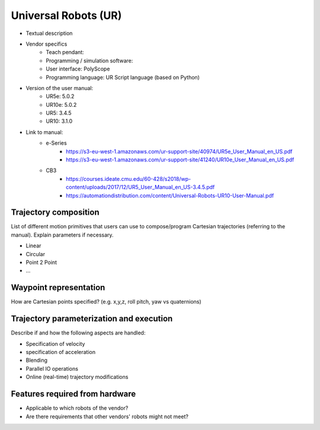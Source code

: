 Universal Robots (UR)
=====================
* Textual description
* Vendor specifics 
   * Teach pendant: 
   * Programming / simulation software:
   * User interface: 			PolyScope
   * Programming language: 		UR Script language (based on Python)

* Version of the user manual:
   * UR5e: 5.0.2
   * UR10e: 5.0.2
   * UR5: 3.4.5
   * UR10:  3.1.0
* Link to manual:
   * e-Series
      * https://s3-eu-west-1.amazonaws.com/ur-support-site/40974/UR5e_User_Manual_en_US.pdf
      * https://s3-eu-west-1.amazonaws.com/ur-support-site/41240/UR10e_User_Manual_en_US.pdf
   * CB3
      * https://courses.ideate.cmu.edu/60-428/s2018/wp-content/uploads/2017/12/UR5_User_Manual_en_US-3.4.5.pdf
      * https://automationdistribution.com/content/Universal-Robots-UR10-User-Manual.pdf


Trajectory composition
----------------------
List of different motion primitives that users can use to compose/program
Cartesian trajectories (referring to the manual).
Explain parameters if necessary.

* Linear
* Circular
* Point 2 Point
* ...

Waypoint representation
-----------------------
How are Cartesian points specified? (e.g. x,y,z, roll pitch, yaw vs quaternions)

Trajectory parameterization and execution
-----------------------------------------
Describe if and how the following aspects are handled:

* Specification of velocity
* specification of acceleration
* Blending
* Parallel IO operations
* Online (real-time) trajectory modifications

Features required from hardware
-------------------------------
* Applicable to which robots of the vendor?
* Are there requirements that other vendors' robots might not meet?




